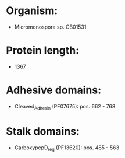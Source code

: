 * Organism:
- Micromonospora sp. CB01531
* Protein length:
- 1367
* Adhesive domains:
- Cleaved_Adhesin (PF07675): pos. 662 - 768
* Stalk domains:
- CarboxypepD_reg (PF13620): pos. 485 - 563

